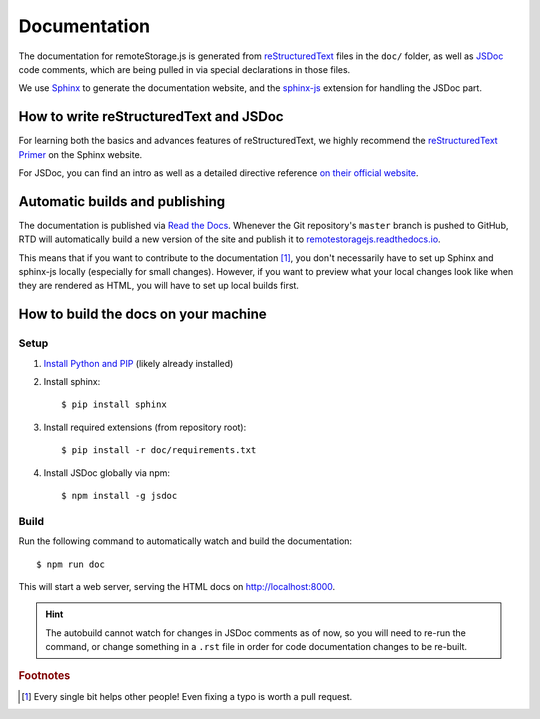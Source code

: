 Documentation
=============

The documentation for remoteStorage.js is generated from `reStructuredText
<http://docutils.sourceforge.net/rst.html>`_ files in the ``doc/`` folder, as
well as `JSDoc <http://usejsdoc.org/>`_ code comments, which are being pulled
in via special declarations in those files.

We use `Sphinx <http://www.sphinx-doc.org/>`_ to generate the documentation
website, and the `sphinx-js <https://pypi.python.org/pypi/sphinx-js/>`_
extension for handling the JSDoc part.

How to write reStructuredText and JSDoc
---------------------------------------

For learning both the basics and advances features of reStructuredText, we
highly recommend the `reStructuredText Primer
<http://www.sphinx-doc.org/en/stable/rest.html>`_ on the Sphinx website.

For JSDoc, you can find an intro as well as a detailed directive reference `on
their official website <http://usejsdoc.org/>`_.

Automatic builds and publishing
-------------------------------

The documentation is published via `Read the Docs <https://readthedocs.org/>`_.
Whenever the Git repository's ``master`` branch is pushed to GitHub, RTD will
automatically build a new version of the site and publish it to
`remotestoragejs.readthedocs.io <https://remotestoragejs.readthedocs.io>`_.

This means that if you want to contribute to the documentation [#f1]_, you don't
necessarily have to set up Sphinx and sphinx-js locally (especially for small
changes). However, if you want to preview what your local changes look like
when they are rendered as HTML, you will have to set up local builds first.

How to build the docs on your machine
-------------------------------------

Setup
^^^^^

1. `Install Python and PIP <https://pip.pypa.io/en/stable/installing/>`_
   (likely already installed)

2. Install sphinx::

   $ pip install sphinx

3. Install required extensions (from repository root)::

   $ pip install -r doc/requirements.txt

4. Install JSDoc globally via npm::

   $ npm install -g jsdoc

Build
^^^^^

Run the following command to automatically watch and build the documentation::

   $ npm run doc

This will start a web server, serving the HTML docs on `<http://localhost:8000>`_.

.. HINT::
   The autobuild cannot watch for changes in JSDoc comments as of now, so you
   will need to re-run the command, or change something in a ``.rst`` file in
   order for code documentation changes to be re-built.

.. rubric:: Footnotes

.. [#f1] Every single bit helps other people! Even fixing a typo is worth a
         pull request.
